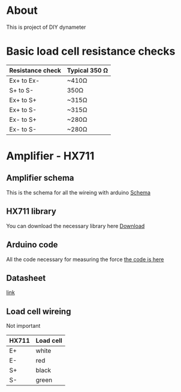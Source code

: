 * About
This is project of DIY dynameter
* Basic load cell resistance checks
| Resistance check | Typical 350 Ω |
|------------------+---------------|
| Ex+ to Ex-       | ~410Ω         |
| S+ to S-         | 350Ω          |
| Ex+ to S+        | ~315Ω         |
| Ex+ to S-        | ~315Ω         |
| Ex- to S+        | ~280Ω         |
| Ex- to S-        | ~280Ω         |
* Amplifier - HX711
** Amplifier schema
This is the schema for all the wireing with arduino
 [[file:amplifier_schema.png][Schema]]
** HX711 library
You can download the necessary library here
[[https://halckemy.s3.amazonaws.com/uploads/attachments/392655/HX711-master.zip][Download]]
** Arduino code
All the code necessary for measuring the force
[[file:measurement.ino][the code is here]]
** Datasheet
[[https://circuits4you.com/wp-content/uploads/2016/11/hx711_datasheet_english.pdf][link]]
** Load cell wireing
Not important
| HX711 | Load cell |
|-------+-----------|
| E+    | white     |
| E-    | red       |
| S+    | black     |
| S-    | green     |


